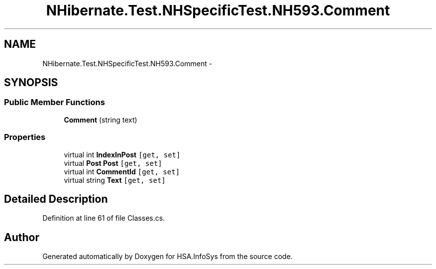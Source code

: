 .TH "NHibernate.Test.NHSpecificTest.NH593.Comment" 3 "Fri Jul 5 2013" "Version 1.0" "HSA.InfoSys" \" -*- nroff -*-
.ad l
.nh
.SH NAME
NHibernate.Test.NHSpecificTest.NH593.Comment \- 
.SH SYNOPSIS
.br
.PP
.SS "Public Member Functions"

.in +1c
.ti -1c
.RI "\fBComment\fP (string text)"
.br
.in -1c
.SS "Properties"

.in +1c
.ti -1c
.RI "virtual int \fBIndexInPost\fP\fC [get, set]\fP"
.br
.ti -1c
.RI "virtual \fBPost\fP \fBPost\fP\fC [get, set]\fP"
.br
.ti -1c
.RI "virtual int \fBCommentId\fP\fC [get, set]\fP"
.br
.ti -1c
.RI "virtual string \fBText\fP\fC [get, set]\fP"
.br
.in -1c
.SH "Detailed Description"
.PP 
Definition at line 61 of file Classes\&.cs\&.

.SH "Author"
.PP 
Generated automatically by Doxygen for HSA\&.InfoSys from the source code\&.
